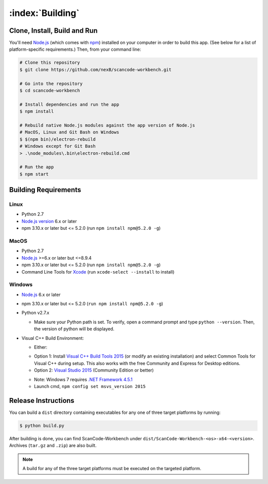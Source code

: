 .. _building:

=================
:index:`Building`
=================

Clone, Install, Build and Run
=============================

You'll need `Node.js <https://nodejs.org/>`__ (which comes with `npm <http://npmjs.com/>`__) installed on your computer in order to build this app. (See below for a list of platform-specific requirements.) Then, from your command line:

.. code-block:: none

   # Clone this repository
   $ git clone https://github.com/nexB/scancode-workbench.git

   # Go into the repository
   $ cd scancode-workbench

   # Install dependencies and run the app
   $ npm install

   # Rebuild native Node.js modules against the app version of Node.js
   # MacOS, Linux and Git Bash on Windows
   $ $(npm bin)/electron-rebuild
   # Windows except for Git Bash
   > .\node_modules\.bin\electron-rebuild.cmd

   # Run the app
   $ npm start

Building Requirements
=====================

Linux
-----

- Python 2.7
- `Node.js version <https://nodejs.org/en/download/package-manager/>`_ 6.x or later
- npm 3.10.x or later but <= 5.2.0 (run ``npm install npm@5.2.0 -g``)

MacOS
-----

- Python 2.7
- `Node.js <https://nodejs.org/en/>`_ >=6.x or later but <=8.9.4
- npm 3.10.x or later but <= 5.2.0 (run ``npm install npm@5.2.0 -g``)
- Command Line Tools for `Xcode <https://developer.apple.com/xcode/downloads/>`_
  (run ``xcode-select --install`` to install)

Windows
-------

- `Node.js <https://nodejs.org/en/>`_ 6.x or later
- npm 3.10.x or later but <= 5.2.0 (``run npm install npm@5.2.0 -g``)
- Python v2.7.x

  * Make sure your Python path is set. To verify, open a command prompt and type
    ``python --version``. Then, the version of python will be displayed.

- Visual C++ Build Environment:

  * Either:

  - Option 1: Install `Visual C++ Build Tools 2015 <https://www.microsoft.com/en-in/download/details.aspx?id=48159>`_
    (or modify an existing installation) and select Common Tools for Visual C++ during setup.
    This also works with the free Community and Express for Desktop editions.
  - Option 2: `Visual Studio 2015 <https://visualstudio.microsoft.com/vs/older-downloads/>`_ (Community Edition or better)

  * Note: Windows 7 requires `.NET Framework 4.5.1 <http://www.microsoft.com/en-us/download/details.aspx?id=40773>`_
  * Launch cmd, ``npm config set msvs_version 2015``

Release Instructions
====================

You can build a ``dist`` directory containing executables for any one of three target platforms
by running:

.. code-block:: none

   $ python build.py

After building is done, you can find ScanCode-Workbench under
``dist/ScanCode-Workbench-<os>-x64-<version>``. Archives (``tar.gz`` and ``.zip``)
are also built.

.. Note:: A build for any of the three target platforms must be executed on the targeted platform.
